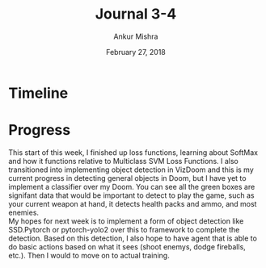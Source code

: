#+TITLE: Journal 3-4
#+AUTHOR: Ankur Mishra
#+DATE: February 27, 2018
* Timeline
* Progress
This start of this week, I finished up loss functions, learning about SoftMax and how it functions relative 
to Multiclass SVM Loss Functions. I also transitioned into implementing object detection in VizDoom and this is my
current progress in detecting general objects in Doom, but I have yet to implement a classifier over my 
Doom. You can see all the green boxes are signifant data that would be important to detect to play the game, such as your 
current weapon at hand, it detects health packs and ammo, and most enemies. \\
My hopes for next week is to implement a form of object detection like SSD.Pytorch or pytorch-yolo2 over this to framework
to complete the detection. Based on this detection, I also hope to have agent that is able to do basic actions based on
what it sees (shoot enemys, dodge fireballs, etc.). Then I would to move on to actual training. 
